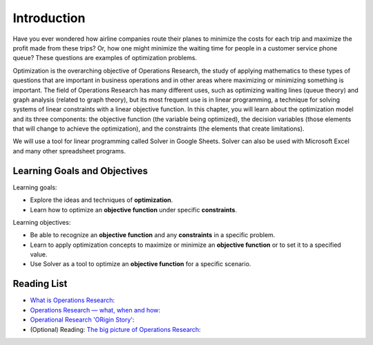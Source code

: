 .. Copyright (C)  Google, Runestone Interactive LLC
   This work is licensed under the Creative Commons Attribution-ShareAlike 4.0
   International License. To view a copy of this license, visit
   http://creativecommons.org/licenses/by-sa/4.0/.

Introduction
============
Have you ever wondered how airline companies route their planes to minimize the
costs for each trip and maximize the profit made from these trips? Or, how one might
minimize the waiting time for people in a customer service phone queue? These
questions are examples of optimization problems.

Optimization is the overarching objective of Operations Research, the study of
applying mathematics to these types of questions that are important in business
operations and in other areas where maximizing or minimizing something is important.
The field of Operations Research has
many different uses, such as optimizing waiting lines (queue theory) and graph
analysis (related to graph theory), but its most frequent use is in linear programming,
a technique for solving systems of linear constraints with a linear objective function.
In this chapter, you will learn about the optimization model and its three components: the objective
function (the variable being optimized), the decision variables (those elements that
will change to achieve the optimization),
and the constraints (the elements that create limitations).

We will use a tool for linear programming called Solver in Google Sheets. Solver
can also be used with Microsoft Excel and many other spreadsheet programs.


Learning Goals and Objectives
-----------------------------

Learning goals:

- Explore the ideas and techniques of **optimization**.
- Learn how to optimize an **objective function** under specific **constraints**.

Learning objectives:

- Be able to recognize an **objective function** and any **constraints** in a specific problem.
- Learn to apply optimization concepts to maximize or minimize an **objective function** or to set it to a specified value.
- Use Solver as a tool to optimize an **objective function** for a specific scenario.

Reading List
-------------
- `What is Operations Research <https://towardsdatascience.com/what-is-operations-research-1541fb6f4963>`_:
- `Operations Research — what, when and how <https://towardsdatascience.com/operations-research-what-when-and-how-6dc56c48fed7>`_:
- `Operational Research 'ORigin Story' <https://www.youtube.com/watch?v=ILWbaWrjgU4>`_:
- (Optional) Reading: `The big picture of Operations Research <https://towardsdatascience.com/the-big-picture-of-operations-research-8652d5153aad>`_:
